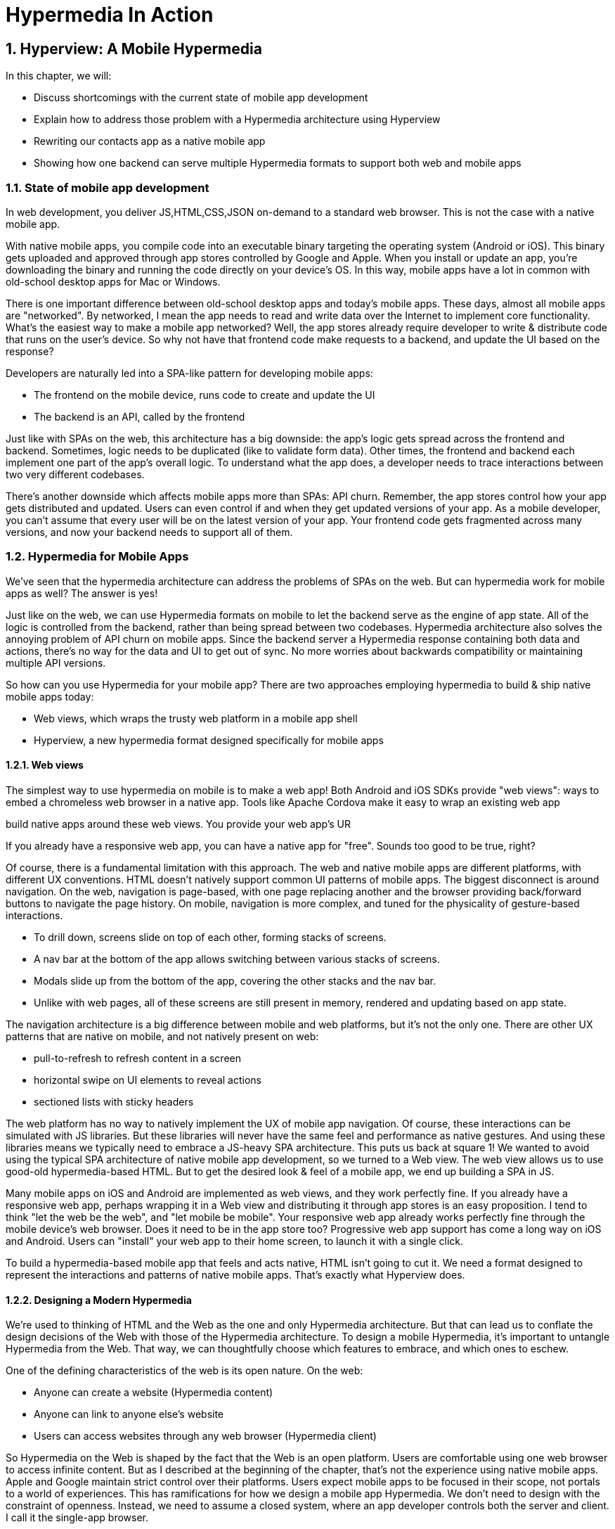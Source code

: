 = Hypermedia In Action
:chapter: 5
:sectnums:
:figure-caption: Figure {chapter}.
:listing-caption: Listing {chapter}.
:table-caption: Table {chapter}.
:sectnumoffset: 2
// line above:  :sectnumoffset: 5  (chapter# minus 1)
:leveloffset: 1
:sourcedir: ../code/src
:source-language:

= Hyperview: A Mobile Hypermedia

In this chapter, we will:

* Discuss shortcomings with the current state of mobile app development
* Explain how to address those problem with a Hypermedia architecture using Hyperview
* Rewriting our contacts app as a native mobile app
* Showing how one backend can serve multiple Hypermedia formats to support both web and mobile apps

== State of mobile app development

In web development, you deliver JS,HTML,CSS,JSON on-demand to a standard web browser. This is not the case with a native mobile app.

With native mobile apps, you compile code into an executable binary targeting the operating system (Android or iOS).
This binary gets uploaded and approved through app stores controlled by Google and Apple.
When you install or update an app, you're downloading the binary and running the code directly on your device's OS.
In this way, mobile apps have a lot in common with old-school desktop apps for Mac or Windows.

There is one important difference between old-school desktop apps and today's mobile apps.
These days, almost all mobile apps are "networked".
By networked, I mean the app needs to read and write data over the Internet to implement core functionality.
What's the easiest way to make a mobile app networked?
Well, the app stores already require developer to write & distribute code that runs on the user's device.
So why not have that frontend code make requests to a backend, and update the UI based on the response?

Developers are naturally led into a SPA-like pattern for developing mobile apps:

- The frontend on the mobile device, runs code to create and update the UI
- The backend is an API, called by the frontend

Just like with SPAs on the web, this architecture has a big downside: the app's logic gets spread across the frontend and backend.
Sometimes, logic needs to be duplicated (like to validate form data).
Other times, the frontend and backend each implement one part of the app's overall logic.
To understand what the app does, a developer needs to trace interactions between two very different codebases.

There's another downside which affects mobile apps more than SPAs: API churn.
Remember, the app stores control how your app gets distributed and updated.
Users can even control if and when they get updated versions of your app.
As a mobile developer, you can't assume that every user will be on the latest version of your app. 
Your frontend code gets fragmented across many versions, and now your backend needs to support all of them.


== Hypermedia for Mobile Apps
We’ve seen that the hypermedia architecture can address the problems of SPAs on the web.
But can hypermedia work for mobile apps as well?
The answer is yes!

Just like on the web, we can use Hypermedia formats on mobile to let the backend serve as the engine of app state.
All of the logic is controlled from the backend, rather than being spread between two codebases.
Hypermedia architecture also solves the annoying problem of API churn on mobile apps.
Since the backend server a Hypermedia response containing both data and actions, there's no way for the data and UI to get out of sync.
No more worries about backwards compatibility or maintaining multiple API versions.

So how can you use Hypermedia for your mobile app?
There are two approaches employing hypermedia to build & ship native mobile apps today:

- Web views, which wraps the trusty web platform in a mobile app shell
- Hyperview, a new hypermedia format designed specifically for mobile apps


=== Web views
The simplest way to use hypermedia on mobile is to make a web app!
Both Android and iOS SDKs provide "web views": ways to embed a chromeless web browser in a native app.
Tools like Apache Cordova make it easy to wrap an existing web app

build native apps around these web views. You provide your web app's UR

If you already have a responsive web app, you can have a native app for "free".
Sounds too good to be true, right?

Of course, there is a fundamental limitation with this approach.
The web and native mobile apps are different platforms, with different UX conventions.
HTML doesn't natively support common UI patterns of mobile apps.
The biggest disconnect is around navigation.
On the web, navigation is page-based, with one page replacing another and the browser providing back/forward buttons to navigate the page history.
On mobile, navigation is more complex, and tuned for the physicality of gesture-based interactions.

- To drill down, screens slide on top of each other, forming stacks of screens.
- A nav bar at the bottom of the app allows switching between various stacks of screens.
- Modals slide up from the bottom of the app, covering the other stacks and the nav bar.
- Unlike with web pages, all of these screens are still present in memory, rendered and updating based on app state.

The navigation architecture is a big difference between mobile and web platforms, but it's not the only one.
There are other UX patterns that are native on mobile, and not natively present on web:

- pull-to-refresh to refresh content in a screen
- horizontal swipe on UI elements to reveal actions
- sectioned lists with sticky headers

The web platform has no way to natively implement the UX of mobile app navigation.
Of course, these interactions can be simulated with JS libraries.
But these libraries will never have the same feel and performance as native gestures.
And using these libraries means we typically need to embrace a JS-heavy SPA architecture.
This puts us back at square 1!
We wanted to avoid using the typical SPA architecture of native mobile app development, so we turned to a Web view.
The web view allows us to use good-old hypermedia-based HTML.
But to get the desired look & feel of a mobile app, we end up building a SPA in JS.

Many mobile apps on iOS and Android are implemented as web views, and they work perfectly fine.
If you already have a responsive web app, perhaps wrapping it in a Web view and distributing it through app stores is an easy proposition.
I tend to think "let the web be the web", and "let mobile be mobile".
Your responsive web app already works perfectly fine through the mobile device's web browser.
Does it need to be in the app store too?
Progressive web app support has come a long way on iOS and Android.
Users can "install" your web app to their home screen, to launch it with a single click.

To build a hypermedia-based mobile app that feels and acts native, HTML isn't going to cut it.
We need a format designed to represent the interactions and patterns of native mobile apps.
That's exactly what Hyperview does.


=== Designing a Modern Hypermedia

We're used to thinking of HTML and the Web as the one and only Hypermedia architecture.
But that can lead us to conflate the design decisions of the Web with those of the Hypermedia architecture.
To design a mobile Hypermedia, it's important to untangle Hypermedia from the Web.
That way, we can thoughtfully choose which features to embrace, and which ones to eschew.

One of the defining characteristics of the web is its open nature.
On the web:

- Anyone can create a website (Hypermedia content)
- Anyone can link to anyone else's website
- Users can access websites through any web browser (Hypermedia client)

So Hypermedia on the Web is shaped by the fact that the Web is an open platform.
Users are comfortable using one web browser to access infinite content.
But as I described at the beginning of the chapter, that's not the experience using native mobile apps.
Apple and Google maintain strict control over their platforms.
Users expect mobile apps to be focused in their scope, not portals to a world of experiences.
This has ramifications for how we design a mobile app Hypermedia.
We don't need to design with the constraint of openness.
Instead, we need to assume a closed system, where an app developer controls both the server and client.
I call it the single-app browser.

==== The Format
Design goals:

* The format should feel familiar to HTML users.
  * Easy to pick up.
  * Use the same server side techniques that work for HTML (templating engines)
* Support common mobile patterns.
* Build in ideas from htmx. Decouple actions from triggers. Allow partial updates to screens
* Extensibility. Don't try to cover every use case.

==== The Client
* There’s one more problem with implementing our own Hypermedia.


Leaving the HTML ecosystem
create a new Hypermedia format, we nee

* Yes! However, the mindset needs to be slightly different:
   * On web, other companies provide the hypermedia client in the form of a web browser (Chrome, Safari, Firefox, etc). As a developer, you only need to worry about your HDA backend.
   * On mobile, there is no universal hypermedia client for native apps. But we can build mobile app as a thin hypermedia client that talks only to our backend.
   * But it’s a lot of work to build a hypermedia client, define the data format, etc.

* That’s where Hyperview comes in. It’s a framework that provides:
   * A pre-defined hypermedia format for defining mobile apps called HXML
   * A hypermedia client for HXML that can be bundled into your mobile app binary to render the HDA
   * Extension points to extend HXML and the client to support unique features your app may need.

* With Hyperview, we can use all the same server-side techniques we use to build Hypermedia-driven web apps.
* Hyperview has learned from htmx, a lot of the ideas are built in.
* One backend can be used to serve both apps!


== Introduction to HXML
* HTML is the most popular hypermedia format. We wanted someone familiar with HTML to feel comfortable with HXML.
   * Start with XML format. Gives us familiar syntax, and it is by nature extensible.
   * Basic building blocks: view, text, list, image, inputs
      * <Show basic example>
   * Point of extensibility, developers can create their own
      * <Show example of custom element)
* When it comes to interactions, that’s where HXML starts to diverge from HTML
   * HTML has two primary ways of interaction:
      * Click a link: GET request to load a new page
      * Click a form submit button: POST (usually) request to load a new page
   * These ways of interaction are not enough to build rich UIs. Interactions (clicks, form submits) are tightly coupled to a single action (request a new page).
   * htmx (and Intercooler before it) broke that paradigm:
      * Interactions and actions are decoupled via triggers
      * Actions can modify the current page, not just request a new page
   * This allows a wide range of new possibilities to build rich HDAs.
* HXML builds in this idea of triggers, actions and targets into the spec itself. Collectively, we refer to these as behaviors.
   * Navigation behaviors, equivalent to links in HTML.
      * Can push new screen onto a stack, or open as a modal
      * <Show navigation example>
      * Can submit a form to update a fragment
      * <Show form submission example>
* HXML takes it further:
   * A user interaction can trigger multiple behaviors, causing multiple actions
      * <Show example>
   * Actions do not necessarily cause HTTP requests, they can be used for local interactions
      * <Show example of triggering share sheet or dialog>
   * Actions are extensible, developers can create their own
      * <Show example of custom behavior>


== Building a Contacts Mobile App With Hyperview
* HDAs can easily target multiple Hypermedia formats
* Our contacts app can easily become a native mobile app with Hyperview!

=== Basics
   * Add support for returning either HTML or XML based on request
   * Create base layout templates
   * Set up a demo Hyperview client (using Expo)
* Contacts screen:
   * Convert to <list> and <items>
   * Add behavior to open details
   * Pull to refresh
   * Add infinite scroll
* Contact view:
   * Show data and buttons to edit/delete
   * Edit button: replace data with form
      * On submit: show spinner, then go back
   * Delete button: show spinner, then go back
   * Problem: Contacts screen is not updated!
      * Solution: add event dispatch, contacts screen listens to updates


=== Extending Hyperview
* Problem: how to show a toast confirming the action?
   * Remember, no scripting to add functionality
   * Need to extend Hyperview with a toast component
   * Find a RN library, show how to wrap it as custom component.

* Problem: we want to call/email our contacts.
  * Remember, no scripting to add functionality
  * Need to extend Hyperview with behaviors for sms, call, email
  * Find a RN library, show how to wrap it as custom behaviors.

* With custom components and behaviors, we can do almost anything a native app can do.
* Note how we cleanly extend the client:
  * HXML remains pure XML, no scripts
  * We've essentially added features to the Hyperview "browser" that we need


== One Backend, Multiple Hypermedias
* We turned out simple Contacts app into a native mobile app
  * mostly, we changed templates from HTML to HXML
* But the app doesn't work on the web anymore.
* Can we use the same backend for both a rich web app and a native mobile app?
* Yes! The same backend logic can be used for both, we just need to respond with HTML or HXML based on the client.
* There are a couple of relevant approaches.
* The important thing is to detect whether the client speaks HTML or HXML.
  * Luckily, this is what the HTTP Accept header is for!
  * HV client uses two headers: one for full docs, and one for fragments
* Using the Accept header, we know if the client is a web browser of mobile app using Hyperview, and we can respond with HTML or HXML.
* But what's the best way to organize our code? Two approaches to consider with different tradeoffs:

* Approach 1: share the same view, but select template based on header
  * easiest approach, minor changes
  * works well if the interactions on both platforms is the same
  * may not be the best approach if the two platforms have different behaviors

* Approach 2: share the same model logic, but create separate views
  * some duplication required to parse requests
  * the context can be uniquely crafted for the given platform


== Summary
